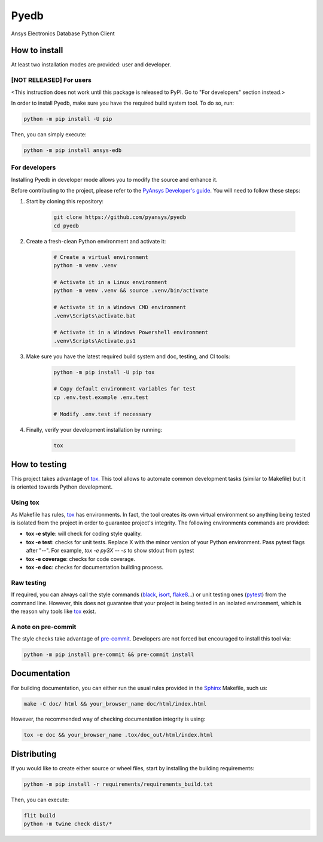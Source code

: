Pyedb
=====

Ansys Electronics Database Python Client

.. image:: https://github.com/pyansys/pyedb/actions/workflows/ci_cd.yml/badge.svg?branch=develop
   :target: https://github.com/pyansys/pyedb/actions/workflows/ci_cd.yml?query=branch%3Adevelop

How to install
--------------

At least two installation modes are provided: user and developer.

[NOT RELEASED] For users
^^^^^^^^^^^^^^^^^^^^^^^^

<This instruction does not work until this package is released to PyPI. Go to "For developers" section instead.>

In order to install Pyedb, make sure you
have the required build system tool. To do so, run:

.. code:: bash

    python -m pip install -U pip

Then, you can simply execute:

.. code:: bash

    python -m pip install ansys-edb

For developers
^^^^^^^^^^^^^^

Installing Pyedb in developer mode allows
you to modify the source and enhance it.

Before contributing to the project, please refer to the `PyAnsys Developer's guide`_. You will 
need to follow these steps:

1. Start by cloning this repository:

    .. code:: bash

        git clone https://github.com/pyansys/pyedb
        cd pyedb

2. Create a fresh-clean Python environment and activate it:

    .. code:: bash

        # Create a virtual environment
        python -m venv .venv

        # Activate it in a Linux environment
        python -m venv .venv && source .venv/bin/activate

        # Activate it in a Windows CMD environment
        .venv\Scripts\activate.bat

        # Activate it in a Windows Powershell environment
        .venv\Scripts\Activate.ps1


3. Make sure you have the latest required build system and doc, testing, and CI tools:

    .. code:: bash

        python -m pip install -U pip tox

        # Copy default environment variables for test
        cp .env.test.example .env.test

        # Modify .env.test if necessary


4. Finally, verify your development installation by running:

    .. code:: bash
        
        tox


How to testing
--------------

This project takes advantage of `tox`_. This tool allows to automate common
development tasks (similar to Makefile) but it is oriented towards Python
development. 

Using tox
^^^^^^^^^

As Makefile has rules, `tox`_ has environments. In fact, the tool creates its
own virtual environment so anything being tested is isolated from the project in
order to guarantee project's integrity. The following environments commands are provided:

- **tox -e style**: will check for coding style quality.
- **tox -e test**: checks for unit tests. Replace X with the minor version of your Python environment. Pass pytest flags after "--". For example, `tox -e py3X -- -s` to show stdout from pytest
- **tox -e coverage**: checks for code coverage.
- **tox -e doc**: checks for documentation building process.


Raw testing
^^^^^^^^^^^

If required, you can always call the style commands (`black`_, `isort`_,
`flake8`_...) or unit testing ones (`pytest`_) from the command line. However,
this does not guarantee that your project is being tested in an isolated
environment, which is the reason why tools like `tox`_ exist.


A note on pre-commit
^^^^^^^^^^^^^^^^^^^^

The style checks take advantage of `pre-commit`_. Developers are not forced but
encouraged to install this tool via:

.. code:: bash

    python -m pip install pre-commit && pre-commit install


Documentation
-------------

For building documentation, you can either run the usual rules provided in the
`Sphinx`_ Makefile, such us:

.. code:: bash

    make -C doc/ html && your_browser_name doc/html/index.html

However, the recommended way of checking documentation integrity is using:

.. code:: bash

    tox -e doc && your_browser_name .tox/doc_out/html/index.html


Distributing
------------

If you would like to create either source or wheel files, start by installing
the building requirements:

.. code:: bash

    python -m pip install -r requirements/requirements_build.txt

Then, you can execute:

.. code:: bash

        flit build
        python -m twine check dist/*

.. LINKS AND REFERENCES
.. _black: https://github.com/psf/black
.. _flake8: https://flake8.pycqa.org/en/latest/
.. _isort: https://github.com/PyCQA/isort
.. _PyAnsys Developer's guide: https://dev.docs.pyansys.com/
.. _pre-commit: https://pre-commit.com/
.. _pytest: https://docs.pytest.org/en/stable/
.. _Sphinx: https://www.sphinx-doc.org/en/master/
.. _tox: https://tox.wiki/
